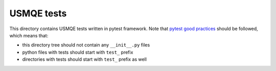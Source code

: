 =============
 USMQE tests
=============

This directory contains USMQE tests written in pytest framework. 
Note that `pytest good practices`_ should be followed, which means that:

* this directory tree should not contain any ``__init__.py`` files
* python files with tests should start with ``test_`` prefix
* directories with tests should start with ``test_`` prefix as well
 
.. _`pytest good practices`: http://docs.pytest.org/en/latest/goodpractices.html
